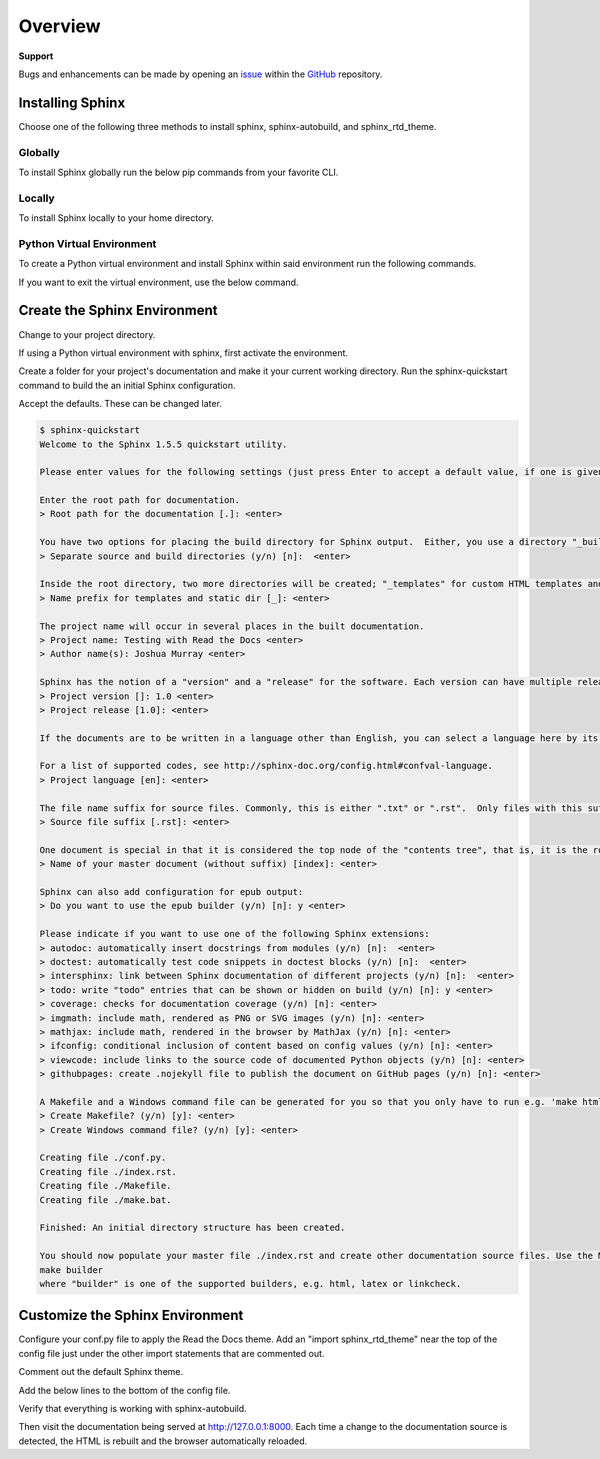 ********
Overview
********

.. _GitHub: https://github.com/6a6d/f5-rtd-howto
.. _Issue: https://github.com/6a6d/f5-rtd-howto/issues

**Support**

Bugs and enhancements can be made by opening an `issue`_ within the `GitHub`_ repository.

Installing Sphinx
=================

Choose one of the following three methods to install sphinx, sphinx-autobuild, and sphinx_rtd_theme.

Globally
--------
To install Sphinx globally run the below pip commands from your favorite CLI.

.. code-block:: none
  :linenos:

  $ pip install sphinx
  $ pip install sphinx-autobuild
  $ pip install sphinx_rtd_theme

Locally
-------

To install Sphinx locally to your home directory.

.. code-block:: none
  :linenos:

  $ pip install --user sphinx
  $ pip install --user sphinx-autobuild
  $ pip install --user sphinx_rtd_theme

Python Virtual Environment
--------------------------

To create a Python virtual environment and install Sphinx within said environment run the following commands.

.. code-block:: none
  :linenos:

  $ pip install virtualenv
  $ cd my_project_folder
  $ virtualenv my_project
  $ source my_project/bin/activate
  $ pip install sphinx
  $ pip install sphinx-autobuild
  $ pip install sphinx_rtd_theme

If you want to exit the virtual environment, use the below command.

.. code-block:: none
  :linenos:

  $ deactivate

Create the Sphinx Environment
=============================

Change to your project directory.

.. code-block:: none
  :linenos:

  $ cd my_project

If using a Python virtual environment with sphinx, first activate the environment.

.. code-block:: none
  :linenos:

  $ source my_project/bin/activate 

Create a folder for your project's documentation and make it your current working directory.  Run the sphinx-quickstart command to build the an initial Sphinx configuration.

.. code-block:: none
  :linenos:

  $ mkdir docs
  $ cd docs
  $ sphinx-quickstart

Accept the defaults.  These can be changed later.

.. code-block:: none

  $ sphinx-quickstart
  Welcome to the Sphinx 1.5.5 quickstart utility.

  Please enter values for the following settings (just press Enter to accept a default value, if one is given in brackets).

  Enter the root path for documentation.
  > Root path for the documentation [.]: <enter>

  You have two options for placing the build directory for Sphinx output.  Either, you use a directory "_build" within the root path, or you separate "source" and "build" directories within the root path.
  > Separate source and build directories (y/n) [n]:  <enter>

  Inside the root directory, two more directories will be created; "_templates" for custom HTML templates and "_static" for custom stylesheets and other static files. You can enter another prefix (such as ".") to replace the underscore.
  > Name prefix for templates and static dir [_]: <enter>

  The project name will occur in several places in the built documentation.
  > Project name: Testing with Read the Docs <enter>
  > Author name(s): Joshua Murray <enter>

  Sphinx has the notion of a "version" and a "release" for the software. Each version can have multiple releases. For example, for Python the version is something like 2.5 or 3.0, while the release is something like 2.5.1 or 3.0a1.  If you don't need this dual structure, just set both to the same value.
  > Project version []: 1.0 <enter>
  > Project release [1.0]: <enter>

  If the documents are to be written in a language other than English, you can select a language here by its language code. Sphinx will then translate text that it generates into that language.

  For a list of supported codes, see http://sphinx-doc.org/config.html#confval-language.
  > Project language [en]: <enter>

  The file name suffix for source files. Commonly, this is either ".txt" or ".rst".  Only files with this suffix are considered documents.
  > Source file suffix [.rst]: <enter>

  One document is special in that it is considered the top node of the "contents tree", that is, it is the root of the hierarchical structure of the documents. Normally, this is "index", but if your "index" document is a custom template, you can also set this to another filename.
  > Name of your master document (without suffix) [index]: <enter>

  Sphinx can also add configuration for epub output:
  > Do you want to use the epub builder (y/n) [n]: y <enter>

  Please indicate if you want to use one of the following Sphinx extensions:
  > autodoc: automatically insert docstrings from modules (y/n) [n]:  <enter>
  > doctest: automatically test code snippets in doctest blocks (y/n) [n]:  <enter>
  > intersphinx: link between Sphinx documentation of different projects (y/n) [n]:  <enter>
  > todo: write "todo" entries that can be shown or hidden on build (y/n) [n]: y <enter>
  > coverage: checks for documentation coverage (y/n) [n]: <enter>
  > imgmath: include math, rendered as PNG or SVG images (y/n) [n]: <enter>
  > mathjax: include math, rendered in the browser by MathJax (y/n) [n]: <enter>
  > ifconfig: conditional inclusion of content based on config values (y/n) [n]: <enter>
  > viewcode: include links to the source code of documented Python objects (y/n) [n]: <enter>
  > githubpages: create .nojekyll file to publish the document on GitHub pages (y/n) [n]: <enter>

  A Makefile and a Windows command file can be generated for you so that you only have to run e.g. 'make html' instead of invoking sphinx-build directly.
  > Create Makefile? (y/n) [y]: <enter>
  > Create Windows command file? (y/n) [y]: <enter>

  Creating file ./conf.py.
  Creating file ./index.rst.
  Creating file ./Makefile.
  Creating file ./make.bat.

  Finished: An initial directory structure has been created.

  You should now populate your master file ./index.rst and create other documentation source files. Use the Makefile to build the docs, like so:
  make builder
  where "builder" is one of the supported builders, e.g. html, latex or linkcheck.

Customize the Sphinx Environment
================================

Configure your conf.py file to apply the Read the Docs theme.  Add an "import sphinx_rtd_theme" near the top of the config file just under the other import statements that are commented out.

.. code-block:: python
  :linenos:

  # import os
  # import sys
  import sphinx_rtd_theme

Comment out the default Sphinx theme.

.. code-block:: none
  :linenos:

  html_theme = 'alabaster'
  # html_theme = 'alabaster'

Add the below lines to the bottom of the config file.

.. code-block:: python
  :linenos:

  html_theme = "sphinx_rtd_theme"
  html_theme_path = [sphinx_rtd_theme.get_html_theme_path()]

Verify that everything is working with sphinx-autobuild.

.. code-block:: none
  :linenos:

  $ sphinx-autobuild docs docs/_build/html

Then visit the documentation being served at http://127.0.0.1:8000. Each time a change to the documentation source is detected, the HTML is rebuilt and the browser automatically reloaded.
